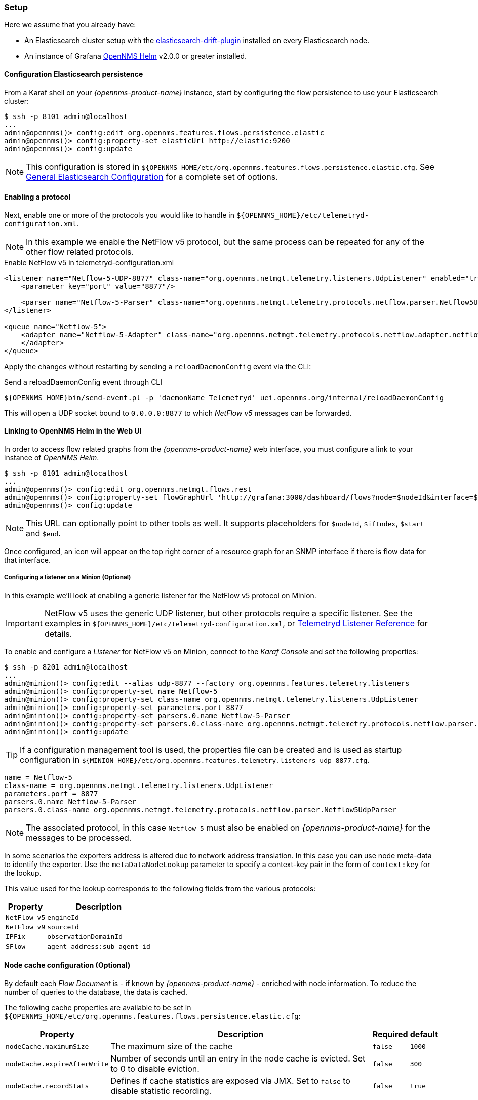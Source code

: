 
// Allow GitHub image rendering
:imagesdir: ../../../images

[[ga-flow-support-setup]]
=== Setup

Here we assume that you already have:

* An Elasticsearch cluster setup with the link:https://github.com/OpenNMS/elasticsearch-drift-plugin[elasticsearch-drift-plugin] installed on every Elasticsearch node.
* An instance of Grafana link:https://github.com/OpenNMS/opennms-helm[OpenNMS Helm] v2.0.0 or greater installed.

==== Configuration Elasticsearch persistence

From a Karaf shell on your _{opennms-product-name}_ instance, start by configuring the flow persistence to use your Elasticsearch cluster:

[source]
----
$ ssh -p 8101 admin@localhost
...
admin@opennms()> config:edit org.opennms.features.flows.persistence.elastic
admin@opennms()> config:property-set elasticUrl http://elastic:9200
admin@opennms()> config:update
----

NOTE: This configuration is stored in `${OPENNMS_HOME/etc/org.opennms.features.flows.persistence.elastic.cfg`.
      See <<ga-elasticsearch-integration-configuration, General Elasticsearch Configuration>> for a complete set of options.

==== Enabling a protocol

Next, enable one or more of the protocols you would like to handle in `${OPENNMS_HOME}/etc/telemetryd-configuration.xml`.

NOTE: In this example we enable the NetFlow v5 protocol, but the same process can be repeated for any of the other flow related protocols.

.Enable NetFlow v5 in telemetryd-configuration.xml
[source, xml]
----
<listener name="Netflow-5-UDP-8877" class-name="org.opennms.netmgt.telemetry.listeners.UdpListener" enabled="true">
    <parameter key="port" value="8877"/>

    <parser name="Netflow-5-Parser" class-name="org.opennms.netmgt.telemetry.protocols.netflow.parser.Netflow5UdpParser" queue="Netflow-5" />
</listener>

<queue name="Netflow-5">
    <adapter name="Netflow-5-Adapter" class-name="org.opennms.netmgt.telemetry.protocols.netflow.adapter.netflow5.Netflow5Adapter" enabled="true">
    </adapter>
</queue>
----

Apply the changes without restarting by sending a `reloadDaemonConfig` event via the CLI:

.Send a reloadDaemonConfig event through CLI
[source]
----
${OPENNMS_HOME}bin/send-event.pl -p 'daemonName Telemetryd' uei.opennms.org/internal/reloadDaemonConfig
----

This will open a UDP socket bound to `0.0.0.0:8877` to which _NetFlow v5_ messages can be forwarded.

==== Linking to OpenNMS Helm in the Web UI

In order to access flow related graphs from the _{opennms-product-name}_ web interface, you must configure a link to your instance of _OpenNMS Helm_.

----
$ ssh -p 8101 admin@localhost
...
admin@opennms()> config:edit org.opennms.netmgt.flows.rest
admin@opennms()> config:property-set flowGraphUrl 'http://grafana:3000/dashboard/flows?node=$nodeId&interface=$ifIndex'
admin@opennms()> config:update
----

NOTE: This URL can optionally point to other tools as well.
      It supports placeholders for `$nodeId`, `$ifIndex`, `$start` and `$end`.

Once configured, an icon will appear on the top right corner of a resource graph for an SNMP interface if there is flow data for that interface.

===== Configuring a listener on a Minion (Optional)

In this example we'll look at enabling a generic listener for the NetFlow v5 protocol on Minion.

IMPORTANT: NetFlow v5 uses the generic UDP listener, but other protocols require a specific listener.
           See the examples in `${OPENNMS_HOME}/etc/telemetryd-configuration.xml`, or <<ga-telemetryd-listener, Telemetryd Listener Reference>> for details.

To enable and configure a _Listener_ for NetFlow v5 on Minion, connect to the _Karaf Console_ and set the following properties:

[source]
----
$ ssh -p 8201 admin@localhost
...
admin@minion()> config:edit --alias udp-8877 --factory org.opennms.features.telemetry.listeners
admin@minion()> config:property-set name Netflow-5
admin@minion()> config:property-set class-name org.opennms.netmgt.telemetry.listeners.UdpListener
admin@minion()> config:property-set parameters.port 8877
admin@minion()> config:property-set parsers.0.name Netflow-5-Parser
admin@minion()> config:property-set parsers.0.class-name org.opennms.netmgt.telemetry.protocols.netflow.parser.Netflow5UdpParser
admin@minion()> config:update
----

TIP: If a configuration management tool is used, the properties file can be created and is used as startup configuration in `${MINION_HOME}/etc/org.opennms.features.telemetry.listeners-udp-8877.cfg`.

[source]
----
name = Netflow-5
class-name = org.opennms.netmgt.telemetry.listeners.UdpListener
parameters.port = 8877
parsers.0.name Netflow-5-Parser
parsers.0.class-name org.opennms.netmgt.telemetry.protocols.netflow.parser.Netflow5UdpParser
----

NOTE: The associated protocol, in this case `Netflow-5` must also be enabled on _{opennms-product-name}_ for the messages to be processed.

In some scenarios the exporters address is altered due to network address translation.
In this case you can use node meta-data to identify the exporter.
Use the `metaDataNodeLookup` parameter to specify a context-key pair in the form of `context:key` for the lookup.

This value used for the lookup corresponds to the following fields from the various protocols:

[options="header, autowidth"]
|===
| Property | Description

| `NetFlow v5` | `engineId`
| `NetFlow v9` | `sourceId`
| `IPFix` | `observationDomainId`
| `SFlow` | `agent_address:sub_agent_id`
|===

==== Node cache configuration (Optional)

By default each _Flow Document_ is - if known by _{opennms-product-name}_ - enriched with node information.
To reduce the number of queries to the database, the data is cached.

The following cache properties are available to be set in `${OPENNMS_HOME/etc/org.opennms.features.flows.persistence.elastic.cfg`:

[options="header, autowidth"]
|===
| Property | Description | Required | default

| `nodeCache.maximumSize`
| The maximum size of the cache
| `false`
| `1000`

| `nodeCache.expireAfterWrite`
| Number of seconds until an entry in the node cache is evicted. Set to 0 to disable eviction.
| `false`
| `300`

| `nodeCache.recordStats`
| Defines if cache statistics are exposed via JMX. Set to `false` to disable statistic recording.
| `false`
| `true`

|===

==== Classification Exporter Filter cache configuration (Optional)

A rule in the _Classification Engine_ may define an `exporterFilter`.
In order to resolve if the filter criteria matches the address of an exporter a database query is executed.
A cache can be configured to cache the result to improve performance.

The following cache properties are available to be set in `${OPENNMS_HOME/etc/org.opennms.features.flows.classification.cfg`:

[options="header, autowidth"]
|===
| Property | Description | Required | default

| `cache.classificationFilter.enabled`
| Enables or disables the cache.
| `false`
| `false`

| `cache.classificationFilter.maxSize`
| The maximum size of the cache
| `false`
| `5000`

| `cache.classificationFilter.expireAfterRead`
| Number of seconds until an entry in the node cache is evicted. Set to 0 to disable eviction.
  The timer is reset every time an entry is read.
| `false`
| `300`

| `nodeCache.recordStats`
| Defines if cache statistics are exposed via JMX. Set to `false` to disable statistic recording.
| `false`
| `true`

|===

==== Configure Kafka forwarder

Enriched flows (with OpenNMS Node data) can also be forwarded to kafka.

Enriched flows are stored in `flowDocuments` topic and the payloads are encoded using link:https://developers.google.com/protocol-buffers/[Google Protocol Buffers (GPB)].
See `flowdocument.proto` in the corresponding source distribution for the model definitions.

Enable kafka forwarding:
[source]
----
$ ssh -p 8101 admin@localhost
...
admin@opennms()> config:edit org.opennms.features.flows.persistence.elastic
admin@opennms()> config:property-set enableForwarding true
admin@opennms()> config:update
----

Configure Kafka server for flows:

[source]
----
$ ssh -p 8101 admin@localhost
...
admin@opennms()> config:edit org.opennms.features.flows.persistence.kafka
admin@opennms()> config:property-set bootstrap.servers 127.0.0.1:9092
admin@opennms()> config:update
----
